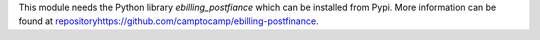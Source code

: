 This module needs the Python library `ebilling_postfiance` which can be installed from Pypi.
More information can be found at `<repository https://github.com/camptocamp/ebilling-postfinance>`_.
